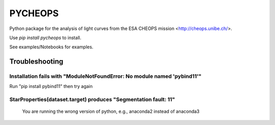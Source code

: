 PYCHEOPS
========

Python package for the analysis of light curves from the ESA CHEOPS mission <http://cheops.unibe.ch/>.

Use *pip install pycheops* to install.

See examples/Notebooks for examples.


Troubleshooting
***************


Installation fails with "ModuleNotFoundError: No module named 'pybind11'"
--------------------------------------------------------------------------
Run "pip install pybind11" then try again

StarProperties(dataset.target) produces "Segmentation fault: 11"
-----------------------------------------------------------------
 You are running the wrong version of python, e.g., anaconda2 instead of anaconda3
